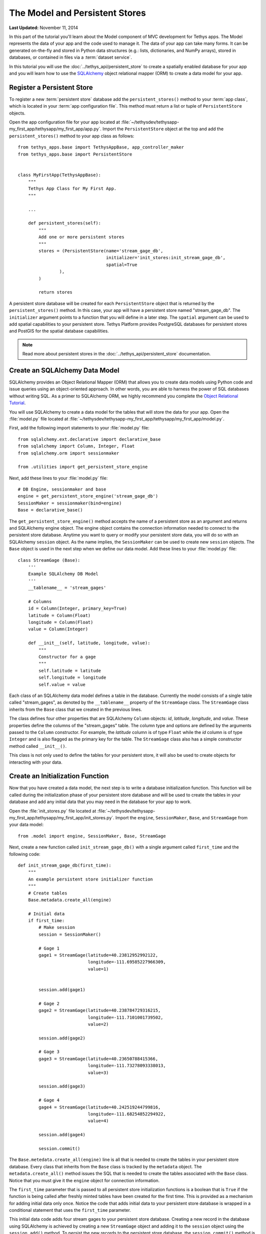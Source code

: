 *******************************
The Model and Persistent Stores
*******************************

**Last Updated:** November 11, 2014

In this part of the tutorial you'll learn about the Model component of MVC development for Tethys apps. The Model represents the data of your app and the code used to manage it. The data of your app can take many forms. It can be generated on-the-fly and stored in Python data structures (e.g.: lists, dictionaries, and NumPy arrays), stored in databases, or contained in files via a :term:`dataset service`.

In this tutorial you will use the :doc:`../tethys_api/persistent_store` to create a spatially enabled database for your app and you will learn how to use the `SQLAlchemy <http://www.sqlalchemy.org/>`_ object relational mapper (ORM) to create a data model for your app.

Register a Persistent Store
===========================

To register a new :term:`persistent store` database add the ``persistent_stores()`` method to your :term:`app class`, which is located in your :term:`app configuration file`. This method must return a list or tuple of ``PersistentStore`` objects.

Open the app configuration file for your app located at :file:`~/tethysdev/tethysapp-my_first_app/tethysapp/my_first_app/app.py`. Import the ``PersistentStore`` object at the top and add the ``persistent_stores()`` method to your app class as follows:

::

    from tethys_apps.base import TethysAppBase, app_controller_maker
    from tethys_apps.base import PersistentStore


    class MyFirstApp(TethysAppBase):
        """
        Tethys App Class for My First App.
        """

        ...

        def persistent_stores(self):
            """
            Add one or more persistent stores
            """
            stores = (PersistentStore(name='stream_gage_db',
                                      initializer='init_stores:init_stream_gage_db',
                                      spatial=True
                    ),
            )

            return stores



A persistent store database will be created for each ``PersistentStore`` object that is returned by the ``persistent_stores()`` method. In this case, your app will have a persistent store named "stream_gage_db". The ``initializer`` argument points to a function that you will define in a later step. The ``spatial`` argument can be used to add spatial capabilities to your persistent store. Tethys Platform provides PostgreSQL databases for persistent stores and PostGIS for the spatial database capabilities.

.. note::

    Read more about persistent stores in the :doc:`../tethys_api/persistent_store` documentation.

Create an SQLAlchemy Data Model
===============================

SQLAlchemy provides an Object Relational Mapper (ORM) that allows you to create data models using Python code and issue queries using an object-oriented approach. In other words, you are able to harness the power of SQL databases without writing SQL. As a primer to SQLAlchemy ORM, we highly recommend you complete the `Object Relational Tutorial <http://docs.sqlalchemy.org/en/rel_0_9/orm/tutorial.html>`_.

You will use SQLAlchemy to create a data model for the tables that will store the data for your app. Open the :file:`model.py` file located at :file:`~/tethysdev/tethysapp-my_first_app/tethysapp/my_first_app/model.py`.

First, add the following import statements to your :file:`model.py` file:

::

    from sqlalchemy.ext.declarative import declarative_base
    from sqlalchemy import Column, Integer, Float
    from sqlalchemy.orm import sessionmaker

    from .utilities import get_persistent_store_engine


Next, add these lines to your :file:`model.py` file:

::

    # DB Engine, sessionmaker and base
    engine = get_persistent_store_engine('stream_gage_db')
    SessionMaker = sessionmaker(bind=engine)
    Base = declarative_base()

The ``get_persistent_store_engine()`` method accepts the name of a persistent store as an argument and returns and SQLAlchemy engine object. The engine object contains the connection information needed to connect to the persistent store database. Anytime you want to query or modify your persistent store data, you will do so with an SQLAlchemy ``session`` object. As the name implies, the ``SessionMaker`` can be used to create new ``session`` objects. The ``Base`` object is used in the next step when we define our data model. Add these lines to your :file:`model.py` file:

::

    class StreamGage (Base):
        '''
        Example SQLAlchemy DB Model
        '''
        __tablename__ = 'stream_gages'
        
        # Columns
        id = Column(Integer, primary_key=True)
        latitude = Column(Float)
        longitude = Column(Float)
        value = Column(Integer)
        
        def __init__(self, latitude, longitude, value):
            """
            Constructor for a gage
            """
            self.latitude = latitude
            self.longitude = longitude
            self.value = value

Each class of an SQLAlchemy data model defines a table in the database. Currently the model consists of a single table called "stream_gages", as denoted by the ``__tablename__`` property of the ``StreamGage`` class. The ``StreamGage`` class inherits from the ``Base`` class that we created in the previous lines.

The class defines four other properties that are SQLAlchemy ``Column`` objects: *id*, *latitude*, *longitude*, and *value*. These properties define the columns of the "stream_gages" table. The column type and options are defined by the arguments passed to the ``Column`` constructor. For example, the *latitude* column is of type ``Float`` while the *id* column is of type ``Integer`` and is also flagged as the primary key for the table. The ``StreamGage`` class also has a simple constructor method called ``__init__()``.

This class is not only used to define the tables for your persistent store, it will also be used to create objects for interacting with your data.

Create an Initialization Function
=================================

Now that you have created a data model, the next step is to write a database initialization function. This function will be called during the initialization phase of your persistent store database and will be used to create the tables in your database and add any initial data that you may need in the database for your app to work.

Open the :file:`init_stores.py` file located at :file:`~/tethysdev/tethysapp-my_first_app/tethysapp/my_first_app/init_stores.py`. Import the ``engine``, ``SessionMaker``, ``Base``, and ``StreamGage`` from your data model::

    from .model import engine, SessionMaker, Base, StreamGage

Next, create a new function called ``init_stream_gage_db()`` with a single argument called ``first_time`` and the
following code::

    def init_stream_gage_db(first_time):
        """
        An example persistent store initializer function
        """
        # Create tables
        Base.metadata.create_all(engine)

        # Initial data
        if first_time:
            # Make session
            session = SessionMaker()

            # Gage 1
            gage1 = StreamGage(latitude=40.23812952992122,
                               longitude=-111.69585227966309,
                               value=1)


            session.add(gage1)

            # Gage 2
            gage2 = StreamGage(latitude=40.238784729316215,
                               longitude=-111.7101001739502,
                               value=2)

            session.add(gage2)

            # Gage 3
            gage3 = StreamGage(latitude=40.23650788415366,
                               longitude=-111.73278093338013,
                               value=3)

            session.add(gage3)

            # Gage 4
            gage4 = StreamGage(latitude=40.242519244799816,
                               longitude=-111.68254852294922,
                               value=4)

            session.add(gage4)

            session.commit()

The ``Base.metedata.create_all(engine)`` line is all that is needed to create the tables in your persistent store database. Every class that inherits from the ``Base`` class is tracked by the ``metadata`` object. The ``metadata.create_all()`` method issues the SQL that is needed to create the tables associated with the ``Base`` class. Notice that you must give it the ``engine`` object for connection information.

The ``first_time`` parameter that is passed to all persistent store initialization functions is a boolean that is ``True`` if the function is being called after freshly minted tables have been created for the first time. This is provided as a mechanism for adding initial data only once. Notice the code that adds initial data to your persistent store database is wrapped in a conditional statement that uses the ``first_time`` parameter.

This initial data code adds four stream gages to your persistent store database. Creating a new record in the database using SQLAlchemy is achieved by creating a new ``StreamGage`` object and adding it to the ``session`` object using the ``session.add()`` method. To persist the new records to the persistent store database, the ``session.commit()`` method is called. You will learn how to query the persistent store database using SQLAlchemy in the :doc:`./controller` tutorial.

.. tip::

    While you are developing your database model, you will likely make changes to the tables and columns frequently. To create updated tables and columns, you will first need to drop the old tables. Modify your database initialization function by adding the ``Base.metadata.drop_all(engine)`` line as follows:

    ::

        def init_function(first_time):
            """
            Persistent store initializer function
            """
            # Drop tables
            Base.metadata.drop_all(engine) # TODO: TAKE OUT BEFORE RELEASE

            # Create tables
            Base.metadata.create_all(engine)

            # Initial data
            if first_time:
                ...

    This will have the effect of dropping all the tables and then creating them again everytime the initialization script is executed. **Don't forget to take this line out when your distribute your app**. Leaving it in could have confusing consequences and lead to loss of data.



Register Initialization Function
================================

Recall that when you registered the persistent store in your app configuration file, you specified the ``initializer`` function for the persistent store. This argument accepts a string representing the path to the function using dot notation and a colon to delineate the function (e.g.: "foo.bar:function"). Check your app configuration file to ensure the path to the initializer function is correct: ``'init_stores:init_stream_gage_db'``.

Persistent Store Initialization
===============================

If you have not done so already, start your development server again using the ``tethys manage start`` command. The database will be initialized on start up. The information printed to the console will indicate this::

    Harvesting Apps:
    my_first_app

    Provisioning Persistent Stores:
    Creating database "stream_gage_db" for app "my_first_app"...
    Enabling PostGIS on database "stream_gage_db" for app "my_first_app"...
    Initializing database "stream_gage_db" for app "my_first_app"

If you have a graphical database client, you may wish to connect to your PostgreSQL database server and confirm that the database was created. You can use the credentials for ``tethys_super`` database user that you defined during installation to connect to the database. The name of the database will be a combination of the name of your app and the name of the persistent store: (i.e.: my_first_app_stream_gage_db).